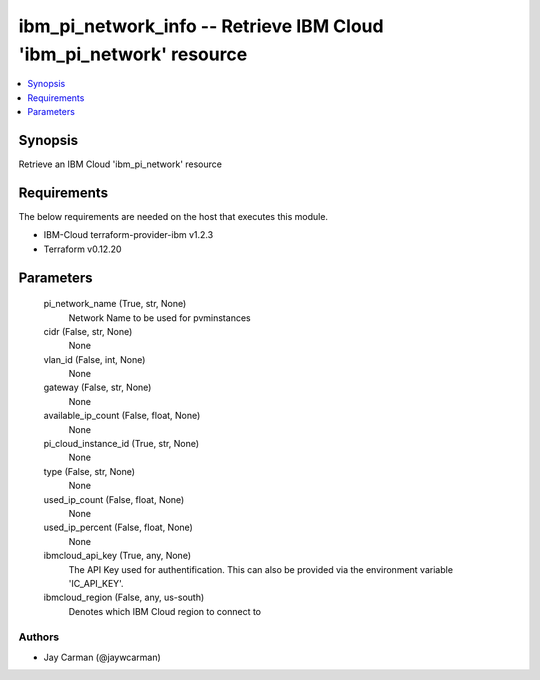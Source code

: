 
ibm_pi_network_info -- Retrieve IBM Cloud 'ibm_pi_network' resource
===================================================================

.. contents::
   :local:
   :depth: 1


Synopsis
--------

Retrieve an IBM Cloud 'ibm_pi_network' resource



Requirements
------------
The below requirements are needed on the host that executes this module.

- IBM-Cloud terraform-provider-ibm v1.2.3
- Terraform v0.12.20



Parameters
----------

  pi_network_name (True, str, None)
    Network Name to be used for pvminstances


  cidr (False, str, None)
    None


  vlan_id (False, int, None)
    None


  gateway (False, str, None)
    None


  available_ip_count (False, float, None)
    None


  pi_cloud_instance_id (True, str, None)
    None


  type (False, str, None)
    None


  used_ip_count (False, float, None)
    None


  used_ip_percent (False, float, None)
    None


  ibmcloud_api_key (True, any, None)
    The API Key used for authentification. This can also be provided via the environment variable 'IC_API_KEY'.


  ibmcloud_region (False, any, us-south)
    Denotes which IBM Cloud region to connect to













Authors
~~~~~~~

- Jay Carman (@jaywcarman)

